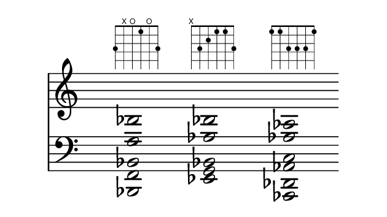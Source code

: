 \paper {
  paper-width  = 8\cm
  paper-height = 4.5\cm
  top-margin   = 2\mm
  page-top-space = 0
  head-separation = 0
  foot-separation = 0
  indent = 0\cm
}

\header {
  tagline = ""
}



\relative {
  
  <<  
    \new Staff {   
      \override Staff.TimeSignature #'transparent = ##t
      \override SpacingSpanner #'uniform-stretching = ##t
      \override Staff.Stem #'transparent = ##t
      \override Staff.BarLine #'transparent = ##t

      \clef treble
      \time 4/4
      \key c \major
      \new Voice {
        <d bes'>2  ^\markup \fret-diagram #"w:6;6-3;5-x;4-o;3-1;2-o;1-3;"
        s2
        <ees bes'>2  ^\markup \fret-diagram #"w:6;6-x;5-3;4-2;3-1;2-1;1-3;"
        s2
        <ees aes>2  ^\markup \fret-diagram #"w:6;6-1;5-1;4-3;3-3;2-3;1-1;"
        s2
      }
    }

    \new Staff {
      \override Staff.TimeSignature #'transparent = ##t
      \override SpacingSpanner #'uniform-stretching = ##t
      \override Staff.Stem #'transparent = ##t
      \override Staff.BarLine #'transparent = ##t

      \clef bass
      \time 4/4
      \key c \major
      \new Voice {
        <bes, f' bes>2
        s2
        <ees g bes>2
        s2
        <aes, des aes' c>2
        s2
      }

    }
  >>

}

